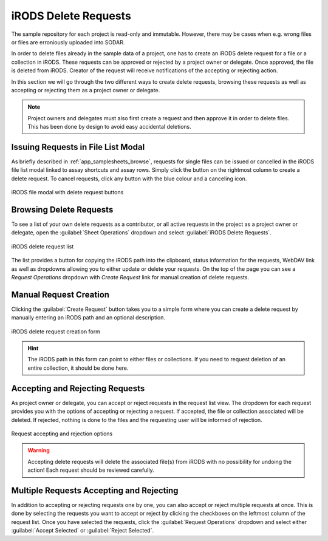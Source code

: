 .. _app_samplesheets_irods_delete:

iRODS Delete Requests
^^^^^^^^^^^^^^^^^^^^^

The sample repository for each project is read-only and immutable. However,
there may be cases when e.g. wrong files or files are erroniously uploaded into
SODAR.

In order to delete files already in the sample data of a project, one has to
create an iRODS delete request for a file or a collection in iRODS. These
requests can be approved or rejected by a project owner or delegate. Once
approved, the file is deleted from iRODS. Creator of the request will receive
notifications of the accepting or rejecting action.

In this section we will go through the two different ways to create delete
requests, browsing these requests as well as accepting or rejecting them as a
project owner or delegate.

.. note::

    Project owners and delegates must also first create a request and then
    approve it in order to delete files. This has been done by design to avoid
    easy accidental deletions.


Issuing Requests in File List Modal
===================================

As briefly described in :ref:`app_samplesheets_browse`, requests for single
files can be issued or cancelled in the iRODS file list modal linked to assay
shortcuts and assay rows. Simply click the button on the rightmost column
to create a delete request. To cancel requests, click any button with the
blue colour and a canceling icon.

.. figure:: _static/app_samplesheets/irods_del_modal.png
    :align: center
    :scale: 75%

    iRODS file modal with delete request buttons


Browsing Delete Requests
========================

To see a list of your own delete requests as a contributor, or all active
requests in the project as a project owner or delegate, open the
:guilabel:`Sheet Operations` dropdown and select
:guilabel:`iRODS Delete Requests`.

.. figure:: _static/app_samplesheets/irods_del_list.png
    :align: center
    :scale: 70%

    iRODS delete request list

The list provides a button for copying the iRODS path into the clipboard, status
information for the requests, WebDAV link as well as dropdowns allowing you to
either update or delete your requests. On the top of the page you can see a
*Request Operations* dropdown with *Create Request* link for manual creation of
delete requests.


Manual Request Creation
=======================

Clicking the :guilabel:`Create Request` button takes you to a simple form where
you can create a delete request by manually entering an iRODS path and an
optional description.

.. figure:: _static/app_samplesheets/irods_del_form.png
    :align: center
    :scale: 70%

    iRODS delete request creation form

.. hint::

    The iRODS path in this form can point to either files or collections. If you
    need to request deletion of an entire collection, it should be done here.


Accepting and Rejecting Requests
================================

As project owner or delegate, you can accept or reject requests in the request
list view. The dropdown for each request provides you with the options of
accepting or rejecting a request. If accepted, the file or collection associated
will be deleted. If rejected, nothing is done to the files and the requesting
user will be informed of rejection.

.. figure:: _static/app_samplesheets/irods_del_manage.png
    :align: center
    :scale: 75%

    Request accepting and rejection options

.. warning::

    Accepting delete requests will delete the associated file(s) from iRODS with
    no possibility for undoing the action! Each request should be reviewed
    carefully.


Multiple Requests Accepting and Rejecting
=========================================

In addition to accepting or rejecting requests one by one, you can also accept
or reject multiple requests at once. This is done by selecting the requests you
want to accept or reject by clicking the checkboxes on the leftmost column of
the request list. Once you have selected the requests, click the
:guilabel:`Request Operations` dropdown and select either
:guilabel:`Accept Selected` or :guilabel:`Reject Selected`.

